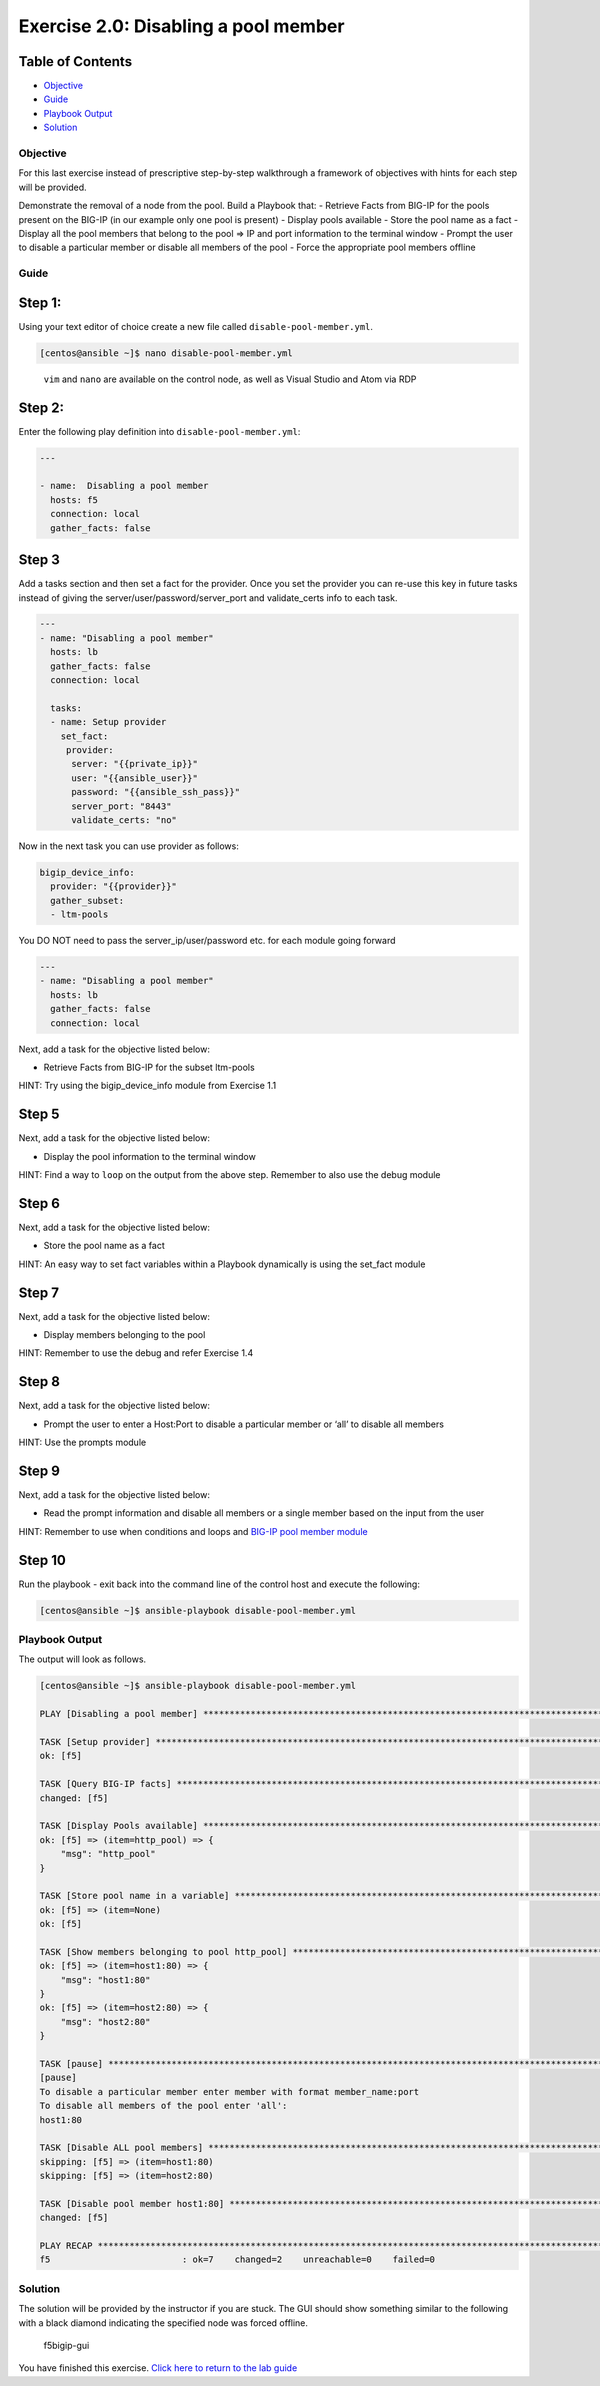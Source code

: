.. _2.0-disable-pool-members:

Exercise 2.0: Disabling a pool member
######################################

Table of Contents
-----------------

-  `Objective <#objective>`__
-  `Guide <#guide>`__
-  `Playbook Output <#playbook-output>`__
-  `Solution <#solution>`__

Objective
=========

For this last exercise instead of prescriptive step-by-step walkthrough
a framework of objectives with hints for each step will be provided.

Demonstrate the removal of a node from the pool. Build a Playbook that:
- Retrieve Facts from BIG-IP for the pools present on the BIG-IP (in our
example only one pool is present) - Display pools available - Store the
pool name as a fact - Display all the pool members that belong to the
pool => IP and port information to the terminal window - Prompt the user
to disable a particular member or disable all members of the pool -
Force the appropriate pool members offline

Guide
=====

Step 1:
-------

Using your text editor of choice create a new file called
``disable-pool-member.yml``.

.. code-block:: shell-session

   [centos@ansible ~]$ nano disable-pool-member.yml

..

   ``vim`` and ``nano`` are available on the control node, as well as
   Visual Studio and Atom via RDP

Step 2:
-------

Enter the following play definition into ``disable-pool-member.yml``:

.. code-block:: yaml

   ---

   - name:  Disabling a pool member
     hosts: f5
     connection: local
     gather_facts: false

Step 3
------

Add a tasks section and then set a fact for the provider. Once you set
the provider you can re-use this key in future tasks instead of giving
the server/user/password/server_port and validate_certs info to each
task.

.. code-block:: yaml

   ---
   - name: "Disabling a pool member"
     hosts: lb
     gather_facts: false
     connection: local

     tasks:
     - name: Setup provider
       set_fact:
        provider:
         server: "{{private_ip}}"
         user: "{{ansible_user}}"
         password: "{{ansible_ssh_pass}}"
         server_port: "8443"
         validate_certs: "no"

Now in the next task you can use provider as follows:

.. code-block:: yaml

   bigip_device_info:
     provider: "{{provider}}"
     gather_subset:
     - ltm-pools

You DO NOT need to pass the server_ip/user/password etc. for each module
going forward

.. code-block:: yaml

   ---
   - name: "Disabling a pool member"
     hosts: lb
     gather_facts: false
     connection: local

Next, add a task for the objective listed below:

-  Retrieve Facts from BIG-IP for the subset ltm-pools

HINT: Try using the bigip_device_info module from Exercise 1.1

Step 5
------

Next, add a task for the objective listed below:

-  Display the pool information to the terminal window

HINT: Find a way to ``loop`` on the output from the above step. Remember
to also use the debug module

Step 6
------

Next, add a task for the objective listed below:

-  Store the pool name as a fact

HINT: An easy way to set fact variables within a Playbook dynamically is
using the set_fact module

Step 7
------

Next, add a task for the objective listed below:

-  Display members belonging to the pool

HINT: Remember to use the debug and refer Exercise 1.4

Step 8
------

Next, add a task for the objective listed below:

-  Prompt the user to enter a Host:Port to disable a particular member
   or ‘all’ to disable all members

HINT: Use the prompts module

Step 9
------

Next, add a task for the objective listed below:

-  Read the prompt information and disable all members or a single
   member based on the input from the user

HINT: Remember to use when conditions and loops and `BIG-IP pool member
module <https://docs.ansible.com/ansible/latest/modules/bigip_pool_member_module.html>`__

Step 10
-------

Run the playbook - exit back into the command line of the control host
and execute the following:

.. code-block:: shell-session

   [centos@ansible ~]$ ansible-playbook disable-pool-member.yml

Playbook Output
===============

The output will look as follows.

.. code-block:: shell-session

   [centos@ansible ~]$ ansible-playbook disable-pool-member.yml

   PLAY [Disabling a pool member] ******************************************************************************************************************************

   TASK [Setup provider] *******************************************************************************************************************************
   ok: [f5]

   TASK [Query BIG-IP facts] ***********************************************************************************************************************************
   changed: [f5]

   TASK [Display Pools available] ******************************************************************************************************************************
   ok: [f5] => (item=http_pool) => {
       "msg": "http_pool"
   }

   TASK [Store pool name in a variable] ************************************************************************************************************************
   ok: [f5] => (item=None)
   ok: [f5]

   TASK [Show members belonging to pool http_pool] *************************************************************************************************************
   ok: [f5] => (item=host1:80) => {
       "msg": "host1:80"
   }
   ok: [f5] => (item=host2:80) => {
       "msg": "host2:80"
   }

   TASK [pause] ************************************************************************************************************
   [pause]
   To disable a particular member enter member with format member_name:port
   To disable all members of the pool enter 'all':
   host1:80

   TASK [Disable ALL pool members] ************************************************************************************************************************
   skipping: [f5] => (item=host1:80)
   skipping: [f5] => (item=host2:80)

   TASK [Disable pool member host1:80] *************************************************************************************************************************
   changed: [f5]

   PLAY RECAP **************************************************************************************************************
   f5                         : ok=7    changed=2    unreachable=0    failed=0

Solution
========

The solution will be provided by the instructor if you are stuck. The
GUI should show something similar to the following with a black diamond
indicating the specified node was forced offline.

.. figure:: f5bigip-gui.png
   :alt: f5bigip-gui

   f5bigip-gui

You have finished this exercise. `Click here to return to the lab
guide <..>`__
